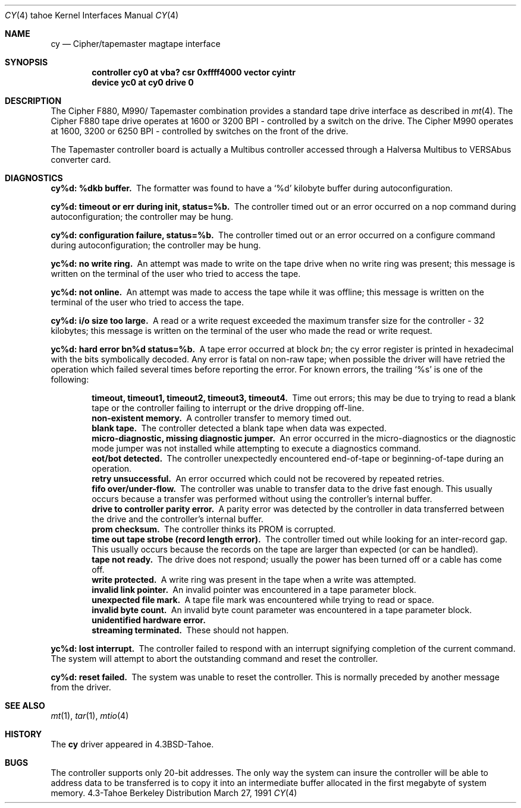 .\" Copyright (c) 1986, 1991 Regents of the University of California.
.\" All rights reserved.
.\"
.\" Redistribution and use in source and binary forms, with or without
.\" modification, are permitted provided that the following conditions
.\" are met:
.\" 1. Redistributions of source code must retain the above copyright
.\"    notice, this list of conditions and the following disclaimer.
.\" 2. Redistributions in binary form must reproduce the above copyright
.\"    notice, this list of conditions and the following disclaimer in the
.\"    documentation and/or other materials provided with the distribution.
.\" 3. All advertising materials mentioning features or use of this software
.\"    must display the following acknowledgement:
.\"	This product includes software developed by the University of
.\"	California, Berkeley and its contributors.
.\" 4. Neither the name of the University nor the names of its contributors
.\"    may be used to endorse or promote products derived from this software
.\"    without specific prior written permission.
.\"
.\" THIS SOFTWARE IS PROVIDED BY THE REGENTS AND CONTRIBUTORS ``AS IS'' AND
.\" ANY EXPRESS OR IMPLIED WARRANTIES, INCLUDING, BUT NOT LIMITED TO, THE
.\" IMPLIED WARRANTIES OF MERCHANTABILITY AND FITNESS FOR A PARTICULAR PURPOSE
.\" ARE DISCLAIMED.  IN NO EVENT SHALL THE REGENTS OR CONTRIBUTORS BE LIABLE
.\" FOR ANY DIRECT, INDIRECT, INCIDENTAL, SPECIAL, EXEMPLARY, OR CONSEQUENTIAL
.\" DAMAGES (INCLUDING, BUT NOT LIMITED TO, PROCUREMENT OF SUBSTITUTE GOODS
.\" OR SERVICES; LOSS OF USE, DATA, OR PROFITS; OR BUSINESS INTERRUPTION)
.\" HOWEVER CAUSED AND ON ANY THEORY OF LIABILITY, WHETHER IN CONTRACT, STRICT
.\" LIABILITY, OR TORT (INCLUDING NEGLIGENCE OR OTHERWISE) ARISING IN ANY WAY
.\" OUT OF THE USE OF THIS SOFTWARE, EVEN IF ADVISED OF THE POSSIBILITY OF
.\" SUCH DAMAGE.
.\"
.\"     from: @(#)cy.4	6.4 (Berkeley) 3/27/91
.\"	$Id: cy.4,v 1.2 1993/08/01 07:36:53 mycroft Exp $
.\"
.Dd March 27, 1991
.Dt CY 4 tahoe
.Os BSD 4.3t
.Sh NAME
.Nm cy
.Nd Cipher/tapemaster magtape interface
.Sh SYNOPSIS
.Cd "controller cy0 at vba? csr 0xffff4000 vector cyintr"
.Cd "device yc0 at cy0 drive 0"
.Sh DESCRIPTION
The Cipher
.Tn F880 ,
.Tn M990 Ns / Tapemaster
combination provides a standard tape drive
interface as described in
.Xr mt 4 .
The Cipher
.Tn F880
tape drive operates at 1600 or 3200
.Tn BPI \-
controlled by a switch on the drive. 
The Cipher
.Tn M990
operates at 1600, 3200 or 6250
.Tn BPI \-
controlled by switches on the front of the drive.
.Pp
The Tapemaster controller board is actually a Multibus controller
accessed through a Halversa Multibus to
.Tn VERSAbus
converter card.
.Sh DIAGNOSTICS
.Bl -diag
.It cy%d: %dkb buffer.
The formatter was found to have a
.Ql %d
kilobyte buffer during autoconfiguration.
.It cy%d: timeout or err during init, status=%b.
The controller
timed out or an error occurred on a nop command during autoconfiguration;
the controller may be hung.
.It cy%d: configuration failure, status=%b.
The controller
timed out or an error occurred on a configure command during
autoconfiguration; the controller may be hung.
.It yc%d: no write ring.
An attempt was made to write on the tape drive
when no write ring was present; this message is written on the terminal of
the user who tried to access the tape.
.It yc%d: not online.
An attempt was made to access the tape while it
was offline; this message is written on the terminal of the user
who tried to access the tape.
.It cy%d: i/o size too large.
A read or a write request exceeded the
maximum transfer size for the controller \- 32 kilobytes; this message
is written on the terminal of the user who made the read or write request.
.It yc%d: hard error bn%d status=%b.
A tape error occurred
at block
.Em bn ;
the cy error register is
printed in hexadecimal with the bits symbolically decoded.  Any error is
fatal on non-raw tape; when possible the driver will have retried
the operation which failed several times before reporting the error.
For known errors, the trailing
.Ql %s
is one of the following:
.Pp
.Bl -diag -offset indent -compact
.It timeout, timeout1, timeout2, timeout3, timeout4.
Time out errors; this may be due to trying to read a blank tape
or the controller failing to interrupt or the drive dropping off-line.
.It non-existent memory.
A controller transfer to memory timed out.
.It blank tape.
The controller detected a blank tape when
data was expected.
.It micro-diagnostic, missing diagnostic jumper.
An error occurred in the micro-diagnostics or
the diagnostic mode jumper was not installed while attempting to execute
a diagnostics command.
.It eot/bot detected.
The controller unexpectedly encountered
end-of-tape or beginning-of-tape during an operation.
.It retry unsuccessful.
An error occurred which could not be recovered by repeated retries.
.It fifo over/under-flow.
The controller was unable to transfer data to the drive fast enough.
This usually occurs because a transfer was performed without using the
controller's internal buffer.
.It drive to controller parity error.
A parity error was detected by the controller in data transferred
between the drive and the controller's internal buffer.
.It prom checksum.
The controller thinks its
.Tn PROM
is corrupted.
.It time out tape strobe (record length error).
The controller timed out while looking for an inter-record gap.
This usually occurs because the records on the tape are larger than
expected (or can be handled).
.It tape not ready.
The drive does not respond; usually the power has been turned off
or a cable has come off.
.It write protected.
A write ring was present in the tape when a write was attempted.
.It invalid link pointer.
An invalid pointer was encountered in a tape parameter block.
.It unexpected file mark.
A tape file mark was encountered while trying to read or space.
.It invalid byte count.
An invalid byte count parameter was encountered in a tape parameter
block.
.It unidentified hardware error.
.It streaming terminated.
These should not happen.
.El
.Pp
.It yc%d: lost interrupt.
The controller failed to respond with an interrupt signifying completion
of the current command.  The system will attempt to abort the
outstanding command and reset the controller.
.Pp
.It cy%d: reset failed.
The system was unable to reset the controller.  This is normally preceded
by another message from the driver.
.El
.Sh SEE ALSO
.Xr mt 1 ,
.Xr tar 1 ,
.Xr mtio 4
.Sh HISTORY
The
.Nm
driver appeared in
.Bx 4.3 tahoe .
.Sh BUGS
The controller supports only 20-bit addresses.  The only way the
system can insure the controller will be able to address data
to be transferred
is to copy it into an intermediate buffer allocated in the first megabyte
of system memory.
